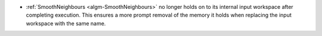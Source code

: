 - :ref:`SmoothNeighbours <algm-SmoothNeighbours>` no longer holds on to its internal input workspace after
  completing execution. This ensures a more prompt removal of the memory it holds when replacing the input workspace
  with the same name.